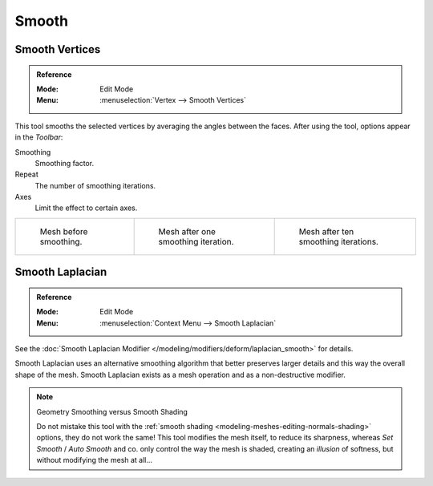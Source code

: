 .. _bpy.ops.mesh.vertices_smooth:
.. _tool-mesh-smooth:

******
Smooth
******

Smooth Vertices
===============

.. admonition:: Reference
   :class: refbox

   :Mode:      Edit Mode
   :Menu:      :menuselection:`Vertex --> Smooth Vertices`

This tool smooths the selected vertices by averaging the angles between the faces.
After using the tool, options appear in the *Toolbar*:

Smoothing
   Smoothing factor.
Repeat
   The number of smoothing iterations.
Axes
   Limit the effect to certain axes.

.. list-table::

   * - .. figure:: /images/modeling_meshes_editing_transform_smooth_mesh-before.png
          :width: 200px

          Mesh before smoothing.

     - .. figure:: /images/modeling_meshes_editing_transform_smooth_mesh-one-iteration.png
          :width: 200px

          Mesh after one smoothing iteration.

     - .. figure:: /images/modeling_meshes_editing_transform_smooth_mesh-ten-iterations.png
          :width: 200px

          Mesh after ten smoothing iterations.

.. seealso:: Subdividing

   Adjusting the *smooth* option after using
   the :doc:`Subdivide </modeling/meshes/editing/subdividing/subdivide>` tool
   results in a more organic shape.

.. seealso:: Smooth Modifier

   The :doc:`Smooth Modifier </modeling/modifiers/deform/smooth>`, which can be limited to a *Vertex Group*,
   is a non-destructive alternative to the Smooth tool.


Smooth Laplacian
================

.. admonition:: Reference
   :class: refbox

   :Mode:      Edit Mode
   :Menu:      :menuselection:`Context Menu --> Smooth Laplacian`

See the :doc:`Smooth Laplacian Modifier </modeling/modifiers/deform/laplacian_smooth>` for details.

Smooth Laplacian uses an alternative smoothing algorithm that better preserves larger details and
this way the overall shape of the mesh. Smooth Laplacian exists as a mesh operation and
as a non-destructive modifier.

.. note:: Geometry Smoothing versus Smooth Shading

   Do not mistake this tool with the :ref:`smooth shading <modeling-meshes-editing-normals-shading>` options,
   they do not work the same! This tool modifies the mesh itself, to reduce its sharpness,
   whereas *Set Smooth* / *Auto Smooth* and co. only control the way the mesh is shaded,
   creating an *illusion* of softness, but without modifying the mesh at all...
